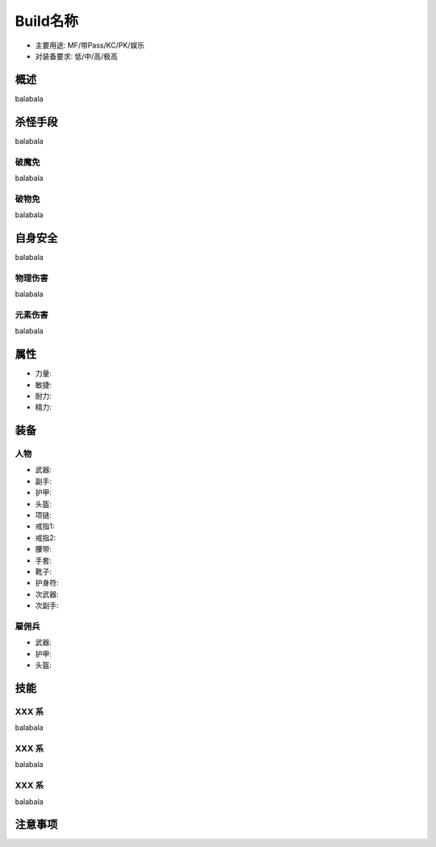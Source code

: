Build名称
===============================================================================
- 主要用途: MF/带Pass/KC/PK/娱乐
- 对装备要求: 低/中/高/极高

概述
-------------------------------------------------------------------------------
balabala

杀怪手段
-------------------------------------------------------------------------------
balabala

破魔免
~~~~~~~~~~~~~~~~~~~~
balabala

破物免
~~~~~~~~~~~~~~~~~~~~
balabala

自身安全
-------------------------------------------------------------------------------
balabala

物理伤害
~~~~~~~~~~~~~~~~~~~~
balabala

元素伤害
~~~~~~~~~~~~~~~~~~~~
balabala

属性
-------------------------------------------------------------------------------

- 力量:
- 敏捷:
- 耐力:
- 精力:

装备
-------------------------------------------------------------------------------

人物
~~~~~~~~~~~~~~~~~~~~
- 武器:
- 副手:
- 护甲:
- 头盔:
- 项链:
- 戒指1:
- 戒指2:
- 腰带:
- 手套:
- 靴子:
- 护身符:
- 次武器:
- 次副手:

雇佣兵
~~~~~~~~~~~~~~~~~~~~
- 武器:
- 护甲:
- 头盔:

技能
-------------------------------------------------------------------------------

XXX 系
~~~~~~~~~~~~~~~~~~~~
balabala

XXX 系
~~~~~~~~~~~~~~~~~~~~
balabala

XXX 系
~~~~~~~~~~~~~~~~~~~~
balabala

注意事项
-------------------------------------------------------------------------------
